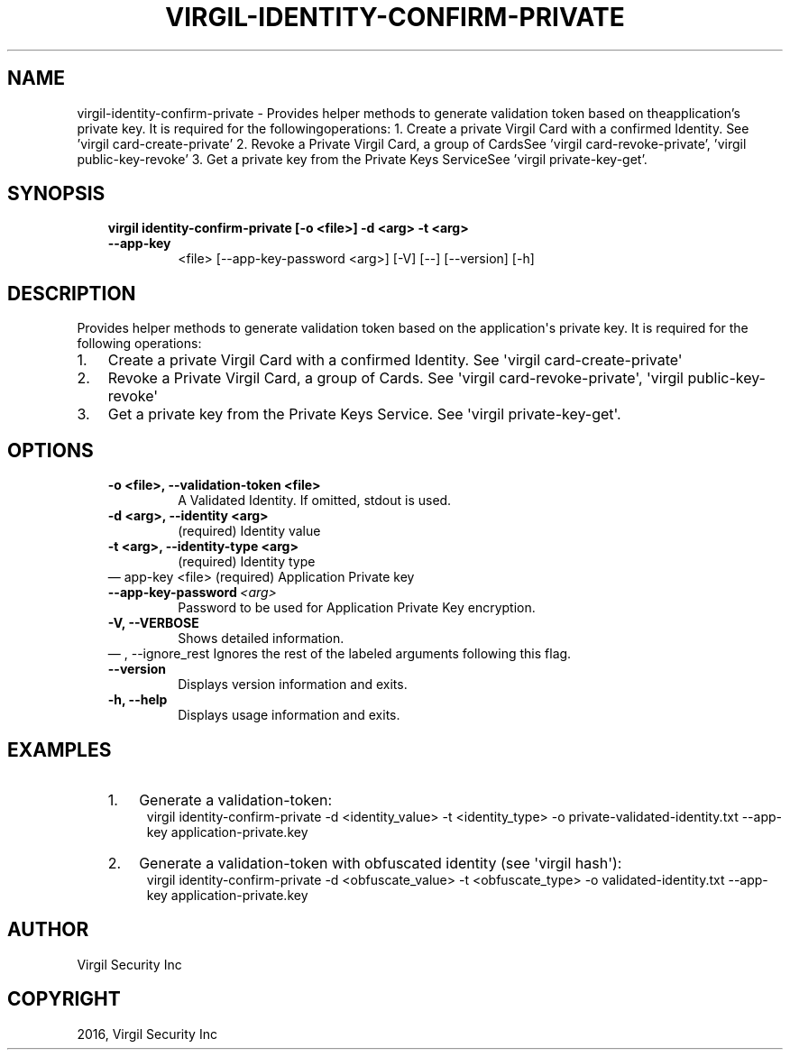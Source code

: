 .\" Man page generated from reStructuredText.
.
.TH "VIRGIL-IDENTITY-CONFIRM-PRIVATE" "1" "Aug 08, 2016" "2.0.0-beta3" "virgil-cli"
.SH NAME
virgil-identity-confirm-private \- Provides helper methods to generate validation token based on theapplication's private key. It is required for the followingoperations: 1. Create a private Virgil Card with a confirmed Identity. See 'virgil card-create-private' 2. Revoke a Private Virgil Card, a group of CardsSee 'virgil card-revoke-private', 'virgil public-key-revoke' 3. Get a private key from the Private Keys ServiceSee 'virgil private-key-get'. 
.
.nr rst2man-indent-level 0
.
.de1 rstReportMargin
\\$1 \\n[an-margin]
level \\n[rst2man-indent-level]
level margin: \\n[rst2man-indent\\n[rst2man-indent-level]]
-
\\n[rst2man-indent0]
\\n[rst2man-indent1]
\\n[rst2man-indent2]
..
.de1 INDENT
.\" .rstReportMargin pre:
. RS \\$1
. nr rst2man-indent\\n[rst2man-indent-level] \\n[an-margin]
. nr rst2man-indent-level +1
.\" .rstReportMargin post:
..
.de UNINDENT
. RE
.\" indent \\n[an-margin]
.\" old: \\n[rst2man-indent\\n[rst2man-indent-level]]
.nr rst2man-indent-level -1
.\" new: \\n[rst2man-indent\\n[rst2man-indent-level]]
.in \\n[rst2man-indent\\n[rst2man-indent-level]]u
..
.SH SYNOPSIS
.INDENT 0.0
.INDENT 3.5
.INDENT 0.0
.TP
.B virgil identity\-confirm\-private  [\-o <file>] \-d <arg> \-t <arg> \-\-app\-key
<file> [\-\-app\-key\-password <arg>] [\-V] [\-\-]
[\-\-version] [\-h]
.UNINDENT
.UNINDENT
.UNINDENT
.SH DESCRIPTION
.sp
Provides helper methods to generate validation token based on the application\(aqs private key. It is required for the following operations:
.INDENT 0.0
.IP 1. 3
Create a private Virgil Card with a confirmed Identity. See \(aqvirgil card\-create\-private\(aq
.IP 2. 3
Revoke a Private Virgil Card, a group of Cards. See \(aqvirgil card\-revoke\-private\(aq, \(aqvirgil public\-key\-revoke\(aq
.IP 3. 3
Get a private key from the Private Keys Service. See \(aqvirgil private\-key\-get\(aq.
.UNINDENT
.SH OPTIONS
.INDENT 0.0
.INDENT 3.5
.INDENT 0.0
.TP
.B \-o <file>,  \-\-validation\-token <file>
A Validated Identity. If omitted, stdout is used.
.TP
.B \-d <arg>,  \-\-identity <arg>
(required)  Identity value
.TP
.B \-t <arg>,  \-\-identity\-type <arg>
(required)  Identity type
.UNINDENT
\(em app\-key <file>
(required)  Application Private key
.UNINDENT
.UNINDENT
.INDENT 0.0
.INDENT 3.5
.INDENT 0.0
.TP
.BI \-\-app\-key\-password \ <arg>
Password to be used for Application Private Key encryption.
.UNINDENT
.INDENT 0.0
.TP
.B \-V,  \-\-VERBOSE
Shows detailed information.
.UNINDENT
\(em ,  \-\-ignore_rest
Ignores the rest of the labeled arguments following this flag.
.UNINDENT
.UNINDENT
.INDENT 0.0
.INDENT 3.5
.INDENT 0.0
.TP
.B \-\-version
Displays version information and exits.
.UNINDENT
.INDENT 0.0
.TP
.B \-h,  \-\-help
Displays usage information and exits.
.UNINDENT
.UNINDENT
.UNINDENT
.SH EXAMPLES
.INDENT 0.0
.INDENT 3.5
.INDENT 0.0
.IP 1. 3
Generate a validation\-token:
.UNINDENT
.INDENT 0.0
.INDENT 3.5
virgil identity\-confirm\-private \-d <identity_value> \-t <identity_type> \-o private\-validated\-identity.txt \-\-app\-key application\-private.key
.UNINDENT
.UNINDENT
.INDENT 0.0
.IP 2. 3
Generate a validation\-token with obfuscated identity (see \(aqvirgil hash\(aq):
.UNINDENT
.INDENT 0.0
.INDENT 3.5
virgil identity\-confirm\-private \-d <obfuscate_value> \-t <obfuscate_type> \-o validated\-identity.txt \-\-app\-key application\-private.key
.UNINDENT
.UNINDENT
.UNINDENT
.UNINDENT
.SH AUTHOR
Virgil Security Inc
.SH COPYRIGHT
2016, Virgil Security Inc
.\" Generated by docutils manpage writer.
.
